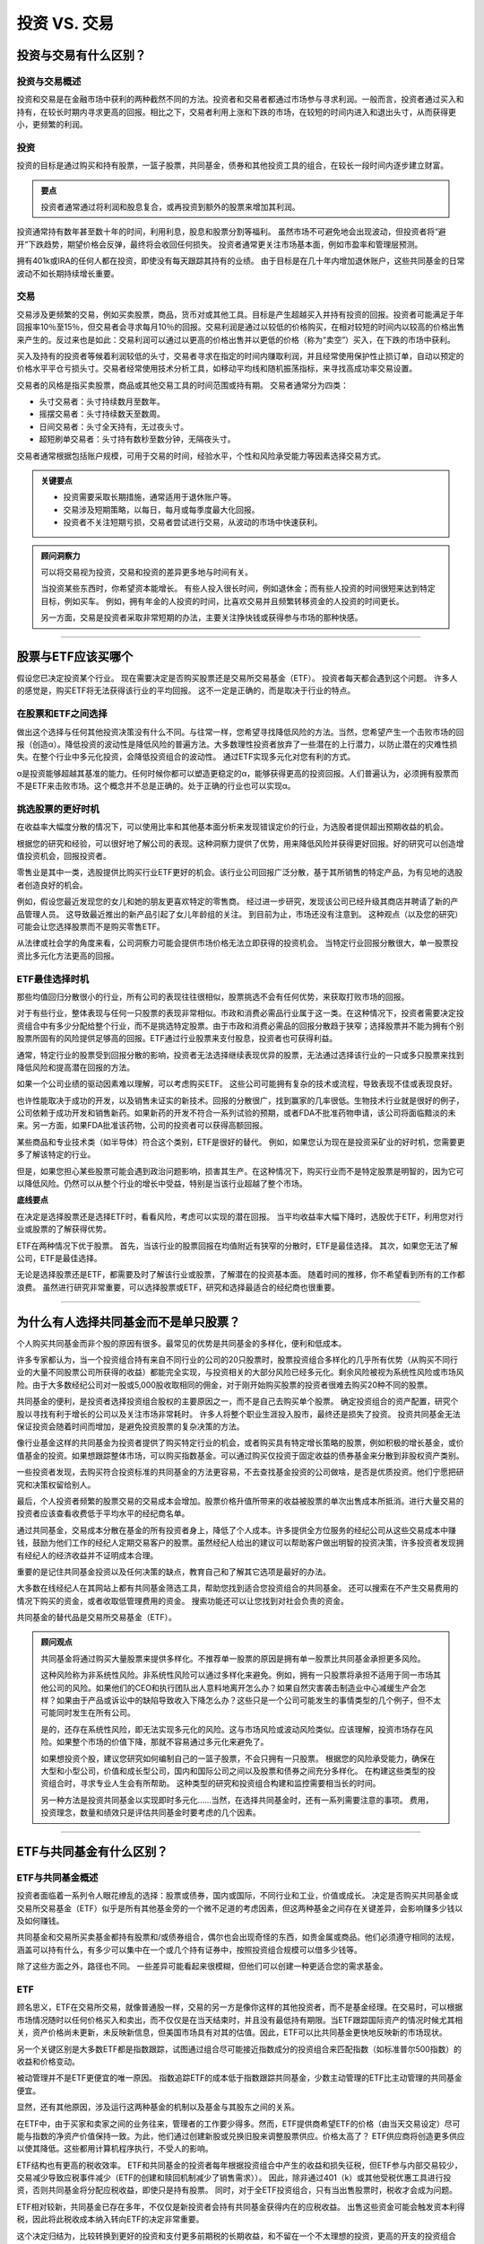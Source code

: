 ===============================================================
投资 VS. 交易
===============================================================


投资与交易有什么区别？
-----------------------------------------------

投资与交易概述
^^^^^^^^^^^^^^^^^^^^^^^^^^^^^^^^^^^^

投资和交易是在金融市场中获利的两种截然不同的方法。投资者和交易者都通过市场参与寻求利润。一般而言，投资者通过买入和持有，在较长时期内寻求更高的回报。相比之下，交易者利用上涨和下跌的市场，在较短的时间内进入和退出头寸，从而获得更小，更频繁的利润。

投资
^^^^^^^^^^^^^^^^^^^

投资的目标是通过购买和持有股票，一篮子股票，共同基金，债券和其他投资工具的组合，在较长一段时间内逐步建立财富。


.. admonition:: 要点

                投资者通常通过将利润和股息复合，或再投资到额外的股票来增加其利润。

投资通常持有数年甚至数十年的时间，利用利息，股息和股票分割等福利。 虽然市场不可避免地会出现波动，但投资者将“避开”下跌趋势，期望价格会反弹，最终将会收回任何损失。 投资者通常更关注市场基本面，例如市盈率和管理层预测。

拥有401k或IRA的任何人都在投资，即使没有每天跟踪其持有的业绩。 由于目标是在几十年内增加退休账户，这些共同基金的日常波动不如长期持续增长重要。

交易
^^^^^^^^^^^^^^^^^^^^^

交易涉及更频繁的交易，例如买卖股票，商品，货币对或其他工具。目标是产生超越买入并持有投资的回报。投资者可能满足于年回报率10％至15％，但交易者会寻求每月10％的回报。交易利润是通过以较低的价格购买，在相对较短的时间内以较高的价格出售来产生的。反过来也是如此：交易利润可以通过以更高的价格出售并以更低的价格（称为“卖空”）买入，在下跌的市场中获利。

买入及持有的投资者等候着利润较低的头寸，交易者寻求在指定的时间内赚取利润，并且经常使用保护性止损订单，自动以预定的价格水平平仓亏损头寸。交易者经常使用技术分析工具，如移动平均线和随机振荡指标，来寻找高成功率交易设置。

交易者的风格是指买卖股票，商品或其他交易工具的时间范围或持有期。 交易者通常分为四类：

•       头寸交易者：头寸持续数月至数年。
•       摇摆交易者：头寸持续数天至数周。
•       日间交易者：头寸全天持有，无过夜头寸。
•       超短刷单交易者：头寸持有数秒至数分钟，无隔夜头寸。

交易者通常根据包括账户规模，可用于交易的时间，经验水平，个性和风险承受能力等因素选择交易方式。

.. admonition:: 关键要点

        •	投资需要采取长期措施，通常适用于退休账户等。
        •	交易涉及短期策略，以每日，每月或每季度最大化回报。
        •	投资者不关注短期亏损，交易者尝试进行交易，从波动的市场中快速获利。


.. admonition:: 顾问洞察力


        可以将交易视为投资，交易和投资的差异更多地与时间有关。

        当投资某些东西时，你希望资本能增长。 有些人投入很长时间，例如退休金；而有些人投资的时间很短来达到特定目标，例如买车。 例如，拥有年金的人投资的时间，比喜欢交易并且频繁转移资金的人投资的时间更长。

        另一方面，交易是投资者采取非常短期的办法，主要关注挣快钱或获得参与市场的那种快感。


----------------

股票与ETF应该买哪个
---------------------------------------------

假设您已决定投资某个行业。 现在需要决定是否购买股票还是交易所交易基金（ETF）。 投资者每天都会遇到这个问题。 许多人的感觉是，购买ETF将无法获得该行业的平均回报。 这不一定是正确的，而是取决于行业的特点。

在股票和ETF之间选择
^^^^^^^^^^^^^^^^^^^^^^^^^^^^^^^^^^^^

做出这个选择与任何其他投资决策没有什么不同。与往常一样，您希望寻找降低风险的方法。当然，您希望产生一个击败市场的回报（创造α）。降低投资的波动性是降低风险的普遍方法。大多数理性投资者放弃了一些潜在的上行潜力，以防止潜在的灾难性损失。在整个行业中多元化投资，会降低投资组合的波动性。 通过ETF实现多元化对您有利的方式。

α是投资能够超越其基准的能力。任何时候你都可以塑造更稳定的α，能够获得更高的投资回报。人们普遍认为，必须拥有股票而不是ETF来击败市场。这个概念并不总是正确的。处于正确的行业也可以实现α。

挑选股票的更好时机
^^^^^^^^^^^^^^^^^^^^^^^^^^^^^^^^^^^^

在收益率大幅度分散的情况下，可以使用比率和其他基本面分析来发现错误定价的行业，为选股者提供超出预期收益的机会。

根据您的研究和经验，可​​以很好地了解公司的表现。这种洞察力提供了优势，用来降低风险并获得更好回报。好的研究可以创造增值投资机会，回报投资者。

零售业是其中一类，选股提供比购买行业ETF更好的机会。该行业公司回报广泛分散，基于其所销售的特定产品，为有见地的选股者创造良好的机会。

例如，假设您最近发现您的女儿和她的朋友更喜欢特定的零售商。 经过进一步研究，发现该公司已经升级其商店并聘请了新的产品管理人员。 这导致最近推出的新产品引起了女儿年龄组的关注。 到目前为止，市场还没有注意到。 这种观点（以及您的研究）可能会让您选择股票而不是购买零售ETF。

从法律或社会学的角度来看，公司洞察力可能会提供市场价格无法立即获得的投资机会。 当特定行业回报分散很大，单一股票投资比多元化方法更高的回报。

ETF最佳选择时机
^^^^^^^^^^^^^^^^^^^^^^^^^^^^^^^^^^^^^^^^^^^^^^^^^^^^^^

那些均值回归分散很小的行业，所有公司的表现往往很相似，股票挑选不会有任何优势，来获取打败市场的回报。

对于有些行业，整体表现与任何一只股票的表现非常相似。市政和消费必需品行业属于这一类。在这种情况下，投资者需要决定投资组合中有多少分配给整个行业，而不是挑选特定股票。由于市政和消费必需品的回报分散趋于狭窄；选择股票并不能为拥有个别股票所固有的风险提供足够高的回报。ETF通过行业股票来支付股息，投资者也可获得利益。

通常，特定行业的股票受到回报分散的影响，投资者无法选择继续表现优异的股票，无法通过选择该行业的一只或多只股票来找到降低风险和提高潜在回报的方法。

如果一个公司业绩的驱动因素难以理解，可以考虑购买ETF。 这些公司可能拥有复杂的技术或流程，导致表现不佳或表现良好。

也许性能取决于成功的开发，以及销售未证实的新技术。回报的分散很广，找到赢家的几率很低。生物技术行业就是很好的例子，公司依赖于成功开发和销售新药。如果新药的开发不符合一系列试验的预期，或者FDA不批准药物申请，该公司将面临黯淡的未来。另一方面，如果FDA批准该药物，公司的投资者可以获得高额回报。

某些商品和专业技术类（如半导体）符合这个类别，ETF是很好的替代。 例如，如果您认为现在是投资采矿业的好时机，您需要更多了解该特定的行业。

但是，如果您担心某些股票可能会遇到政治问题影响，损害其生产。在这种情况下，购买行业而不是特定股票是明智的，因为它可以降低风险。仍然可以从整个行业的增长中受益，特别是当该行业超越了整个市场。

**底线要点**

在决定是选择股票还是选择ETF时，看看风险，考虑可以实现的潜在回报。 当平均收益率大幅下降时，选股优于ETF，利用您对行业或股票的了解获得优势。

ETF在两种情况下优于股票。 首先，当该行业的股票回报在均值附近有狭窄的分散时，ETF是最佳选择。 其次，如果您无法了解公司，ETF是最佳选择。

无论是选择股票还是ETF，都需要及时了解该行业或股票，了解潜在的投资基本面。 随着时间的推移，你不希望看到所有的工作都浪费。 虽然进行研究非常重要，可以选择股票或ETF，研究和选择最适合的经纪商也很重要。


----------------

为什么有人选择共同基金而不是单只股票？
--------------------------------------------------------------------------------

个人购买共同基金而非个股的原因有很多。最常见的优势是共同基金的多样化，便利和低成本。

许多专家都认为，当一个投资组合持有来自不同行业的公司的20只股票时，股票投资组合多样化的几乎所有优势（从购买不同行业的大量不同股票公司所获得的收益）都能完全实现，与投资相关的大部分风险已经多元化。剩余风险被视为系统性风险或市场风险。由于大多数经纪公司对一股或5,000股收取相同的佣金，对于刚开始购买股票的投资者很难去购买20种不同的股票。

共同基金的便利，是投资者选择投资组合股权的主要原因之一，而不是自己去购买单个股票。 确定投资组合的资产配置，研究个股以寻找有利于增长的公司以及关注市场非常耗时。 许多人将整个职业生涯投入股市，最终还是损失了投资。 投资共同基金无法保证投资会随着时间而增加，是避免投资股票的复杂决策的方法。

像行业基金这样的共同基金为投资者提供了购买特定行业的机会，或者购买具有特定增长策略的股票，例如积极的增长基金，或价值基金的投资。如果想跟踪整体市场，可以购买指数基金。可以通过购买仅投资于固定收益的债券基金来分散到非股权资产类别。

一些投资者发现，去购买符合投资标准的共同基金的方法更容易，不去查找基金投资的公司做啥，是否是优质投资。他们宁愿把研究和决策权留给别人。

最后，个人投资者频繁的股票交易的交易成本会增加。股票价格升值所带来的收益被股票的单次出售成本所抵消。进行大量交易的投资者应该查看收费低于平均水平的经纪商名单。

通过共同基金，交易成本分散在基金的所有投资者身上，降低了个人成本。许多提供全方位服务的经纪公司从这些交易成本中赚钱，鼓励为他们工作的经纪人定期交易客户的股票。虽然经纪人给出的建议可以帮助客户做出明智的投资决策，许多投资者发现拥有经纪人的经济收益并不证明成本合理。

重要的是记住共同基金投资以及任何决策的缺点，教育自己和了解其它选项是最好的办法。

大多数在线经纪人在其网站上都有共同基金筛选工具，帮助您找到适合您投资组合的共同基金。 还可以搜索在不产生交易费用的情况下购买的资金，或者收取低管理费用的资金。 搜索功能还可以让您找到对社会负责的资金。

共同基金的替代品是交易所交易基金（ETF）。 

.. admonition:: 顾问观点


        共同基金将通过购买大量股票来提供多样化。不推荐单一股票的原因是拥有单一股票比共同基金承担更多风险。 

        这种风险称为非系统性风险。非系统性风险可以通过多样化来避免。例如，拥有一只股票将承担不适用于同一市场其他公司的风险。如果他们的CEO和执行团队出人意料地离开怎么办？如果自然灾害袭击制造业中心减缓生产会怎样？如果由于产品或诉讼中的缺陷导致收入下降怎么办？这些只是一个公司可能发生的事情类型的几个例子，但不太可能同时发生在所有公司。

        是的，还存在系统性风险，即无法实现多元化的风险。这与市场风险或波动风险类似。应该理解，投资市场存在风险。如果整个市场的价值下降，那就不容易通过多元化来避免了。

        如果想投资个股，建议您研究如何编制自己的一篮子股票，不会只拥有一只股票。 根据您的风险承受能力，确保在大型和小型公司，价值和成长型公司，国内和国际公司之间以及股票和债券之间充分多样化。 在构建这些类型的投资组合时，寻求专业人生会有所帮助。 这种类型的研究和投资组合构建和监控需要相当长的时间。

        另一种方法是投资共同基金以实现即时多元化......当然，在选择共同基金时，还有一系列需要注意的事项。 费用，投资理念，数量和绩效只是评估共同基金时要考虑的几个因素。



---------------

ETF与共同基金有什么区别？
---------------------------------------------


ETF与共同基金概述
^^^^^^^^^^^^^^^^^^^^^^^^^^^^^^^^^^

投资者面临着一系列令人眼花缭乱的选择：股票或债券，国内或国际，不同行业和工业，价值或成长。 决定是否购买共同基金或交易所交易基金（ETF）似乎是所有其他基金旁的一个微不足道的考虑因素，但这两种基金之间存在关键差异，会影响赚多少钱以及如何赚钱。

共同基金和交易所买卖基金都持有股票和/或债券组合，偶尔也会出现奇怪的东西，如贵金属或商品。他们必须遵守相同的法规，涵盖可以持有什么，有多少可以集中在一个或几个持有证券中，按照投资组合规模可以借多少钱等。

除了这些方面之外，路径也不同。 一些差异可能看起来很模糊，但他们可以创建一种更适合您的需求基金。

ETF
^^^^^^^^^^^^^^^^^^^^^^^^^^^^^^^^^^

顾名思义，ETF在交易所交易，就像普通股一样，交易的另一方是像你这样的其他投资者，而不是基金经理。在交易时，可以根据市场情况随时以任何价格买入和卖出，而不仅仅是在当天结束时，并且没有最低持有期限。当ETF跟踪国际资产的情况时候尤其相关，资产价格尚未更新，未反映新信息，但美国市场具有对其的估值。因此，ETF可以比共同基金更快地反映新的市场现状。

另一个关键区别是大多数ETF都是指数跟踪，试图通过组合尽可能接近指数成分的投资组合来匹配指数（如标准普尔500指数）的收益和价格变动。

被动管理并不是ETF更便宜的唯一原因。 指数追踪ETF的成本低于指数跟踪共同基金，少数主动管理的ETF比主动管理的共同基金便宜。

显然，还有其他原因，涉及运行这两种基金的机制以及基金与其股东之间的关系。

在ETF中，由于买家和卖家之间的业务往来，管理者的工作要少得多。然而，ETF提供商希望ETF的价格（由当天交易设定）尽可能与指数的净资产价值保持一致。为此，他们通过创建新股或兑换旧股来调整股票供应。价格太高了？ ETF供应商将创造更多供应以使其降低。这些都用计算机程序执行，不受人的影响。

ETF结构也有更高的税收效率。 ETF和共同基金的投资者每年根据投资组合中产生的收益和损失征税，但ETF参与内部交易较少，交易减少导致应税事件减少（ETF的创建和赎回机制减少了销售需求））。 因此，除非通过401（k）或其他受税优惠工具进行投资，否则共同基金将分配应税收益，即使只是持有股票。 同时，对于全ETF投资组合，只有当出售股票时，税收才会成为问题。

ETF相对较新，共同基金已存在多年，不仅仅是新投资者会持有共同基金获得内在的应税收益。 出售这些资金可能会触发资本利得税，因此将此税收成本纳入转向ETF的决定非常重要。

这个决定归结为，比较转换到更好的投资和支付更多前期税的长期收益，和不留在一个不太理想的投资，更高的开支的投资组合（可能会耗费时间，这是值得）。

.. admonition:: 要点

        请记住，除非您赠送或遗赠您的ETF投资组合，否则您有一天会对这些内置收益纳税。 因此，通常只是推迟税收，而不是避税。


共同基金
^^^^^^^^^^^^^^^^^^^^^^^^^^^^^^^^^^

当您将资金投入共同基金时，是和管理公司的交易 - Vanguards，T. Rowe价格和BlackRocks  - 直接或通过经纪公司进行。共同基金的购买是根据当天市场收盘时的价格基金的净资产价值执行的，如果您在市场收盘后下单，将是第二天。

当出售股票时，发生相同的过程，但相反。不要太匆忙，一些共同基金会评估罚款，有时是早期卖出股票价值的1％（通常在买入后90天内）。

共同基金可以跟踪指数，大多数都是积极主动管理的。这种情况下，管理人会选择各种股票来击败那些用来评判其表现的指数。这可能会非常昂贵。 积极管理的基金必须花钱在分析师，经济和行业研究，公司访问等，会使共同基金的运营成本比持有ETF更高，也使得投资者持有成本更高。

共同基金和ETF都是开放式的，可以根据供需情况调高或调低已发行股票的数量。

当更多的资金进入并在某一天离开共同基金时，管理者必须将额外的资金投入市场来缓解这种不平衡。 如果有净流出，投资组合中的闲置现金不足，必须卖出一些股票。

**底线**

鉴于这两种基金之间的区别，哪一种更适合你？ 这取决于你的情况。每个都可以满足某些需求。共同基金通常有意义投资于不清楚的领域，包括较小的外国公司的股票以及复杂但有回报潜力的领域，如市场中立或长/短期股票基金，这些基金具有深奥的风险/回报表现。

大多数情况下，对于大多数想保持简单的投资者，ETF结合低成本，易于访问和强调指数跟踪，可能会占据优势。如果您的优先项是通过均衡，广泛多样化的投资组合积累长期财富，他们的直接面向各个细分市场的能力使其成为有用的工具。

.. admonition:: 关键要点

        •	共同基金和交易所买卖基金都持有股票和/或债券组合，偶尔会出现奇怪的东西，如贵金属或商品。
        •	关键的区别在于大多数ETF都是指数跟踪。
        •	共同基金可以跟踪指数，但大多数都是积极管理的。